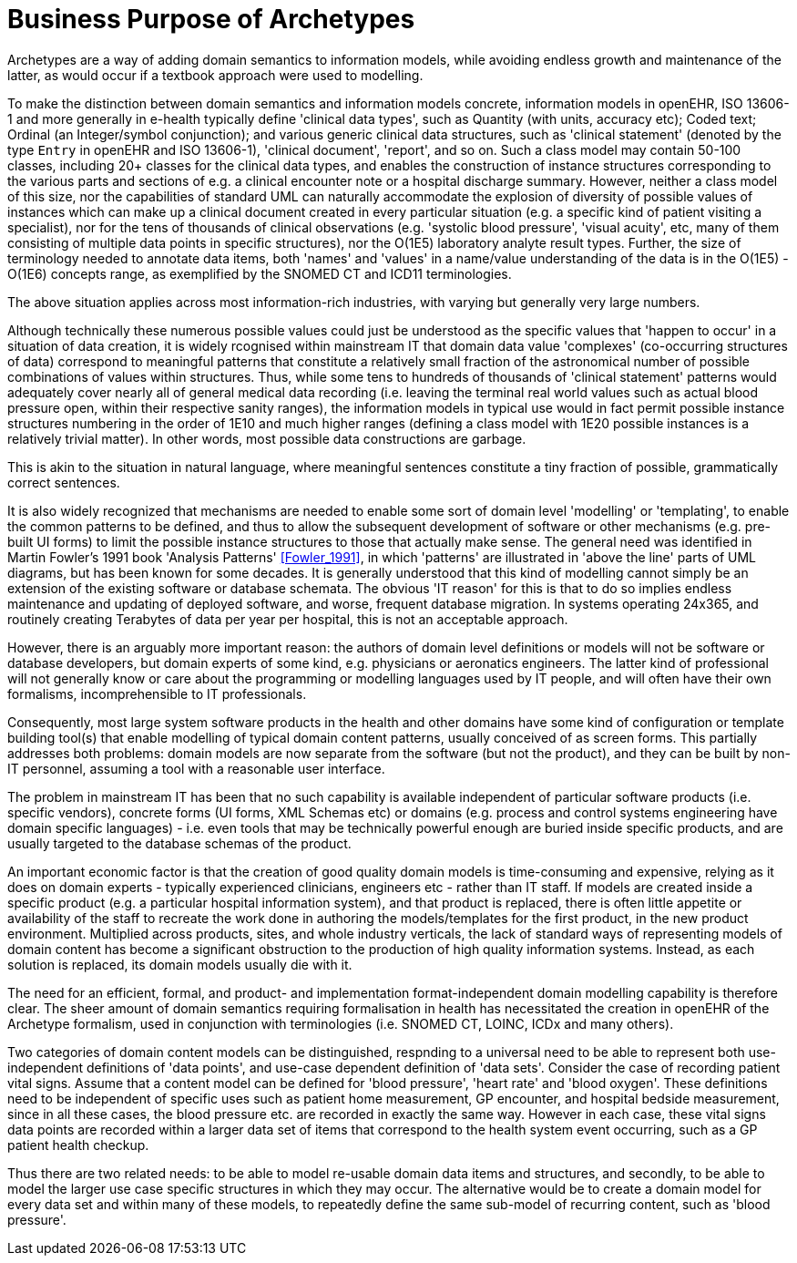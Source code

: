 = Business Purpose of Archetypes

Archetypes are a way of adding domain semantics to information models, while avoiding endless growth and maintenance of the latter, as would occur if a textbook approach were used to modelling.

To make the distinction between domain semantics and information models concrete, information models in openEHR, ISO 13606-1 and more generally in e-health typically define 'clinical data types', such as Quantity (with units, accuracy etc); Coded text; Ordinal (an Integer/symbol conjunction); and various generic clinical data structures, such as 'clinical statement' (denoted by the type `Entry` in openEHR and ISO 13606-1), 'clinical document', 'report', and so on. Such a class model may contain 50-100 classes, including 20+ classes for the clinical data types, and enables the construction of instance structures corresponding to the various parts and sections of e.g. a clinical encounter note or a hospital discharge summary. However, neither a class model of this size, nor the capabilities of standard UML can naturally accommodate the explosion of diversity of possible values of instances which can make up a clinical document created in every particular situation (e.g. a specific kind of patient visiting a specialist), nor for the tens of thousands of clinical observations (e.g. 'systolic blood pressure', 'visual acuity', etc, many of them consisting of multiple data points in specific structures), nor the O(1E5) laboratory analyte result types. Further, the size of terminology needed to annotate data items, both 'names' and 'values' in a name/value understanding of the data is in the O(1E5) - O(1E6) concepts range, as exemplified by the SNOMED CT and ICD11 terminologies.

The above situation applies across most information-rich industries, with varying but generally very large numbers.

Although technically these numerous possible values could just be understood as the specific values that 'happen to occur' in a situation of data creation, it is widely rcognised within mainstream IT that domain data value 'complexes' (co-occurring structures of data) correspond to meaningful patterns that constitute a relatively small fraction of the astronomical number of possible combinations of values within structures. Thus, while some tens to hundreds of thousands of 'clinical statement' patterns would adequately cover nearly all of general medical data recording (i.e. leaving the terminal real world values such as actual blood pressure open, within their respective sanity ranges), the information models in typical use would in fact permit possible instance structures numbering in the order of 1E10 and much higher ranges (defining a class model with 1E20 possible instances is a relatively trivial matter). In other words, most possible data constructions are garbage.

This is akin to the situation in natural language, where meaningful sentences constitute a tiny fraction of possible, grammatically correct sentences.

It is also widely recognized that mechanisms are needed to enable some sort of domain level 'modelling' or 'templating', to enable the common patterns to be defined, and thus to allow the subsequent development of software or other mechanisms (e.g. pre-built UI forms) to limit the possible instance structures to those that actually make sense. The general need was identified in Martin Fowler's 1991 book 'Analysis Patterns' <<Fowler_1991>>, in which 'patterns' are illustrated in 'above the line' parts of UML diagrams, but has been known for some decades. It is generally understood that this kind of modelling cannot simply be an extension of the existing software or database schemata. The obvious 'IT reason' for this is that to do so implies endless maintenance and updating of deployed software, and worse, frequent database migration. In systems operating 24x365, and routinely creating Terabytes of data per year per hospital, this is not an acceptable approach. 

However, there is an arguably more important reason: the authors of domain level definitions or models will not be software or database developers, but domain experts of some kind, e.g. physicians or aeronatics engineers. The latter kind of professional will not generally know or care about the programming or modelling languages used by IT people, and will often have their own formalisms, incomprehensible to IT professionals.

Consequently, most large system software products in the health and other domains have some kind of configuration or template building tool(s) that enable modelling of typical domain content patterns, usually conceived of as screen forms. This partially addresses both problems: domain models are now separate from the software (but not the product), and they can be built by non-IT personnel, assuming a tool with a reasonable user interface.

The problem in mainstream IT has been that no such capability is available independent of particular software products (i.e. specific vendors), concrete forms (UI forms, XML Schemas etc) or domains (e.g. process and control systems engineering have domain specific languages) - i.e. even tools that may be technically powerful enough are buried inside specific products, and are usually targeted to the database schemas of the product.

An important economic factor is that the creation of good quality domain models is time-consuming and expensive, relying as it does on domain experts - typically experienced clinicians, engineers etc - rather than IT staff. If models are created inside a specific product (e.g. a particular hospital information system), and that product is replaced, there is often little appetite or availability of the staff to recreate the work done in authoring the models/templates for the first product, in the new product environment. Multiplied across products, sites, and whole industry verticals, the lack of standard ways of representing models of domain content has become a significant obstruction to the production of high quality information systems. Instead, as each solution is replaced, its domain models usually die with it.

The need for an efficient, formal, and product- and implementation format-independent domain modelling capability is therefore clear. The sheer amount of domain semantics requiring formalisation in health has necessitated the creation in openEHR of the Archetype formalism, used in conjunction with terminologies (i.e. SNOMED CT, LOINC, ICDx and many others).

Two categories of domain content models can be distinguished, respnding to a universal need to be able to represent both use-independent definitions of 'data points', and use-case dependent definition of 'data sets'. Consider the case of recording patient vital signs. Assume that a content model can be defined for 'blood pressure', 'heart rate' and 'blood oxygen'. These definitions need to be independent of specific uses such as patient home measurement, GP encounter, and hospital bedside measurement, since in all these cases, the blood pressure etc. are recorded in exactly the same way. However in each case, these vital signs data points are recorded within a larger data set of items that correspond to the health system event occurring, such as a GP patient health checkup.

Thus there are two related needs: to be able to model re-usable domain data items and structures, and secondly, to be able to model the larger use case specific structures in which they may occur. The alternative would be to create a domain model for every data set and within many of these models, to repeatedly define the same sub-model of recurring content, such as 'blood pressure'.
